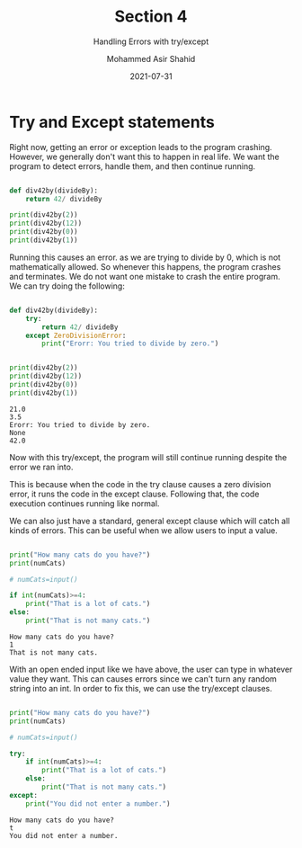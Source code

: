 #+TITLE: Section 4
#+SUBTITLE: Handling Errors with try/except
#+AUTHOR: Mohammed Asir Shahid
#+EMAIL: MohammedShahid@protonmail.com
#+DATE: 2021-07-31

* Try and Except statements

Right now, getting an error or exception leads to the program crashing. However, we generally don't want this to happen in real life. We want the program to detect errors, handle them, and then continue running.



#+begin_src python :results output :exports both

def div42by(divideBy):
    return 42/ divideBy

print(div42by(2))
print(div42by(12))
print(div42by(0))
print(div42by(1))

#+end_src

#+RESULTS:

Running this causes an error. as we are trying to divide by 0, which is not mathematically allowed. So whenever this happens, the program crashes and terminates. We do not want one mistake to crash the entire program. We can try doing the following:


#+begin_src python :results output :exports both

def div42by(divideBy):
    try:
        return 42/ divideBy
    except ZeroDivisionError:
        print("Erorr: You tried to divide by zero.")


print(div42by(2))
print(div42by(12))
print(div42by(0))
print(div42by(1))

#+end_src

#+RESULTS:
: 21.0
: 3.5
: Erorr: You tried to divide by zero.
: None
: 42.0

Now with this try/except, the program will still continue running despite the error we ran into.

This is because when the code in the try clause causes a zero division error, it runs the code in the except clause. Following that, the code execution continues running like normal.

We can also just have a standard, general except clause which will catch all kinds of errors. This can be useful when we allow users to input a value.

#+begin_src python :results output :exports both :var numCats=(read-string "How many cats do you have? ")

print("How many cats do you have?")
print(numCats)

# numCats=input()

if int(numCats)>=4:
    print("That is a lot of cats.")
else:
    print("That is not many cats.")

#+end_src

#+RESULTS:
: How many cats do you have?
: 1
: That is not many cats.

With an open ended input like we have above, the user can type in whatever value they want. This can causes errors since we can't turn any random string into an int. In order to fix this, we can use the try/except clauses.


#+begin_src python :results output :exports both :var numCats=(read-string "How many cats do you have? ")

print("How many cats do you have?")
print(numCats)

# numCats=input()

try:
    if int(numCats)>=4:
        print("That is a lot of cats.")
    else:
        print("That is not many cats.")
except:
    print("You did not enter a number.")

#+end_src

#+RESULTS:
: How many cats do you have?
: t
: You did not enter a number.
